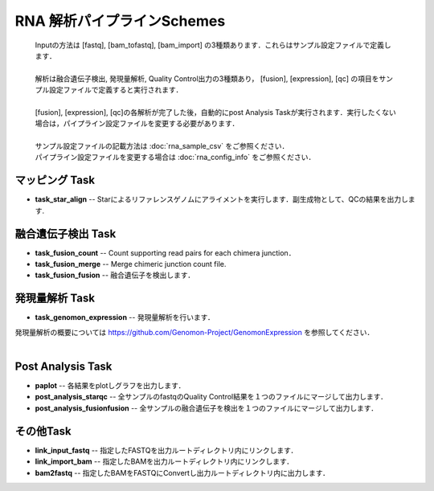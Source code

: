 ========================================
RNA 解析パイプラインSchemes
========================================

 .. image:: image/rna_workflow.png

 | Inputの方法は [fastq], [bam_tofastq], [bam_import] の3種類あります．これらはサンプル設定ファイルで定義します．
 |
 | 解析は融合遺伝子検出, 発現量解析, Quality Control出力の3種類あり， [fusion], [expression], [qc] の項目をサンプル設定ファイルで定義すると実行されます．
 |
 | [fusion], [expression], [qc]の各解析が完了した後，自動的にpost Analysis Taskが実行されます．実行したくない場合は，パイプライン設定ファイルを変更する必要があります．
 |
 | サンプル設定ファイルの記載方法は :doc:`rna_sample_csv` をご参照ください．
 | パイプライン設定ファイルを変更する場合は :doc:`rna_config_info` をご参照ください．
 
マッピング Task
-----------------------
* **task_star_align** -- Starによるリファレンスゲノムにアライメントを実行します．副生成物として、QCの結果を出力します.

融合遺伝子検出 Task
-------------------

* **task_fusion_count** -- Count supporting read pairs for each chimera junction．
* **task_fusion_merge** -- Merge chimeric junction count file.
* **task_fusion_fusion** -- 融合遺伝子を検出します．

発現量解析 Task
-------------------

* **task_genomon_expression** -- 発現量解析を行います．

| 発現量解析の概要については https://github.com/Genomon-Project/GenomonExpression を参照してください．
|

Post Analysis Task
-------------------
* **paplot** -- 各結果をplotしグラフを出力します．
* **post_analysis_starqc** -- 全サンプルのfastqのQuality Control結果を１つのファイルにマージして出力します．
* **post_analysis_fusionfusion** -- 全サンプルの融合遺伝子を検出を１つのファイルにマージして出力します．

その他Task
----------
* **link_input_fastq** -- 指定したFASTQを出力ルートディレクトリ内にリンクします．
* **link_import_bam** -- 指定したBAMを出力ルートディレクトリ内にリンクします．
* **bam2fastq** -- 指定したBAMをFASTQにConvertし出力ルートディレクトリ内に出力します．

